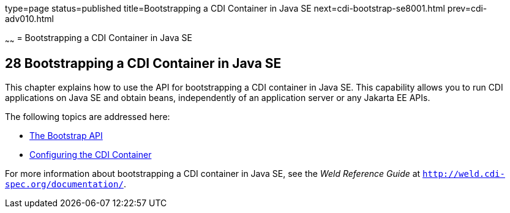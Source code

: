 type=page
status=published
title=Bootstrapping a CDI Container in Java SE
next=cdi-bootstrap-se8001.html
prev=cdi-adv010.html

~~~~~~
= Bootstrapping a CDI Container in Java SE


[[bootstrapping-a-cdi-container-in-java-se]]
28 Bootstrapping a CDI Container in Java SE
-------------------------------------------


This chapter explains how to use the API for bootstrapping a CDI container in Java SE. This capability allows you to run CDI applications on Java SE and obtain beans, independently of an application server or any Jakarta EE APIs.

The following topics are addressed here:

* link:cdi-bootstrap-se8001#the-bootstrap-api[The Bootstrap API]
* link:cdi-bootstrap-se8002#configuring-the-cdi-container[Configuring the CDI Container]

For more information about bootstrapping a CDI container in Java SE, see the _Weld Reference Guide_ at `http://weld.cdi-spec.org/documentation/`.
